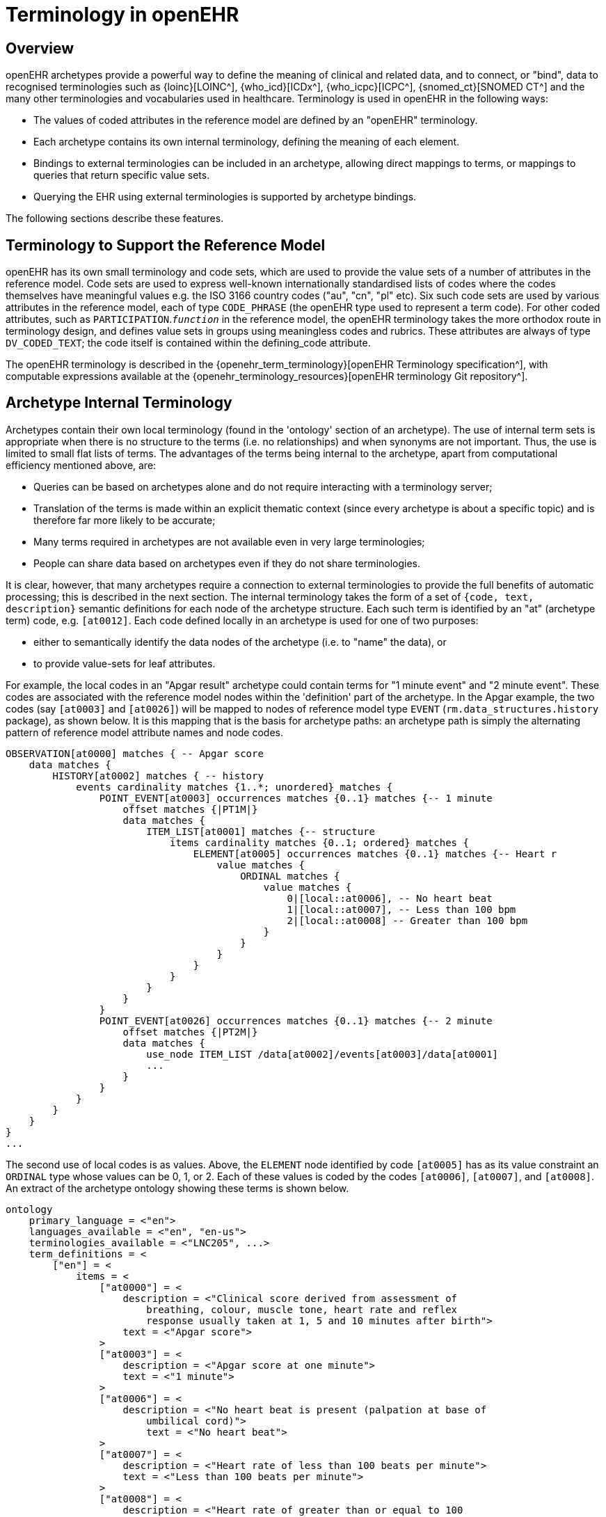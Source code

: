 = Terminology in openEHR

== Overview

openEHR archetypes provide a powerful way to define the meaning of clinical and related data, and
to connect, or "bind", data to recognised terminologies such as {loinc}[LOINC^], {who_icd}[ICDx^], {who_icpc}[ICPC^], {snomed_ct}[SNOMED CT^]
and the many other terminologies and vocabularies used in healthcare. Terminology is used in
openEHR in the following ways:

* The values of coded attributes in the reference model are defined by an "openEHR" terminology.
* Each archetype contains its own internal terminology, defining the meaning of each element.
* Bindings to external terminologies can be included in an archetype, allowing direct mappings to terms, or mappings to queries that return specific value sets.
* Querying the EHR using external terminologies is supported by archetype bindings.

The following sections describe these features.

== Terminology to Support the Reference Model

openEHR has its own small terminology and code sets, which are used to provide the value sets of a
number of attributes in the reference model. Code sets are used to express well-known internationally
standardised lists of codes where the codes themselves have meaningful values e.g. the ISO 3166
country codes ("au", "cn", "pl" etc). Six such code sets are used by various attributes in the reference
model, each of type `CODE_PHRASE` (the openEHR type used to represent a term code).
For other coded attributes, such as `PARTICIPATION`.`_function_` in the reference model, the openEHR
terminology takes the more orthodox route in terminology design, and defines value sets in groups
using meaningless codes and rubrics. These attributes are always of type `DV_CODED_TEXT`; the code
itself is contained within the defining_code attribute.

The openEHR terminology is described in the {openehr_term_terminology}[openEHR Terminology specification^], with computable
expressions available at the {openehr_terminology_resources}[openEHR terminology Git repository^].

== Archetype Internal Terminology

Archetypes contain their own local terminology (found in the 'ontology' section of an archetype).
The use of internal term sets is appropriate when there is no structure to the terms (i.e. no relationships)
and when synonyms are not important. Thus, the use is limited to small flat lists of terms. The advantages
of the terms being internal to the archetype, apart from computational efficiency mentioned
above, are:

* Queries can be based on archetypes alone and do not require interacting with a terminology server;
* Translation of the terms is made within an explicit thematic context (since every archetype is about a specific topic) and is therefore far more likely to be accurate;
* Many terms required in archetypes are not available even in very large terminologies;
* People can share data based on archetypes even if they do not share terminologies.

It is clear, however, that many archetypes require a connection to external terminologies to provide
the full benefits of automatic processing; this is described in the next section.
The internal terminology takes the form of a set of `{code, text, description}` semantic definitions for
each node of the archetype structure. Each such term is identified by an "at" (archetype term) code,
e.g. `[at0012]`. Each code defined locally in an archetype is used for one of two purposes:

* either to semantically identify the data nodes of the archetype (i.e. to "name" the data), or
* to provide value-sets for leaf attributes.

For example, the local codes in an "Apgar result" archetype could contain terms for "1 minute
event" and "2 minute event". These codes are associated with the reference model nodes within the
'definition' part of the archetype. In the Apgar example, the two codes (say `[at0003]` and `[at0026]`)
will be mapped to nodes of reference model type `EVENT` (`rm.data_structures.history` package),
as shown below. It is this mapping that is the basis for archetype paths: an archetype
path is simply the alternating pattern of reference model attribute names and node codes.

[source, cadl]
--------
OBSERVATION[at0000] matches { -- Apgar score
    data matches {
        HISTORY[at0002] matches { -- history
            events cardinality matches {1..*; unordered} matches {
                POINT_EVENT[at0003] occurrences matches {0..1} matches {-- 1 minute
                    offset matches {|PT1M|}
                    data matches {
                        ITEM_LIST[at0001] matches {-- structure
                            items cardinality matches {0..1; ordered} matches {
                                ELEMENT[at0005] occurrences matches {0..1} matches {-- Heart r
                                    value matches {
                                        ORDINAL matches {
                                            value matches {
                                                0|[local::at0006], -- No heart beat
                                                1|[local::at0007], -- Less than 100 bpm
                                                2|[local::at0008] -- Greater than 100 bpm
                                            }
                                        }
                                    }
                                }
                            }
                        }
                    }
                }
                POINT_EVENT[at0026] occurrences matches {0..1} matches {-- 2 minute
                    offset matches {|PT2M|}
                    data matches {
                        use_node ITEM_LIST /data[at0002]/events[at0003]/data[at0001]
                        ...
                    }
                }
            }
        }
    }
}
...
--------

The second use of local codes is as values. Above, the `ELEMENT` node identified by code
`[at0005]` has as its value constraint an `ORDINAL` type whose values can be 0, 1, or 2. Each of these
values is coded by the codes `[at0006]`, `[at0007]`, and `[at0008]`. An extract of the archetype ontology
showing these terms is shown below.

[source, odin]
--------
ontology
    primary_language = <"en">
    languages_available = <"en", "en-us">
    terminologies_available = <"LNC205", ...>
    term_definitions = <
        ["en"] = <
            items = <
                ["at0000"] = <
                    description = <"Clinical score derived from assessment of
                        breathing, colour, muscle tone, heart rate and reflex
                        response usually taken at 1, 5 and 10 minutes after birth">
                    text = <"Apgar score">
                >
                ["at0003"] = <
                    description = <"Apgar score at one minute">
                    text = <"1 minute">
                >
                ["at0006"] = <
                    description = <"No heart beat is present (palpation at base of
                        umbilical cord)">
                        text = <"No heart beat">
                >
                ["at0007"] = <
                    description = <"Heart rate of less than 100 beats per minute">
                    text = <"Less than 100 beats per minute">
                >
                ["at0008"] = <
                    description = <"Heart rate of greater than or equal to 100
                        beats per minute">
                    text = <"Greater than 100 beats per minute">
                >
                ["at0026"] = <
                    description = <"Apgar score 2 minutes after birth">
                    text = <"2 minute">
                >
            >
        >
    >
    term_bindings = <
        ["LNC205"] = <
            items = <
            ["/data[at0002]/events[at0003]/data/items[at0025]"] = <[LNC205::9272-6]> -- 1 minute total
            ["/data[at0002]/events[at0026]/data/items[at0025]"] = <[LNC205::9271-8]> -- 2 minute total
        >
    >
--------

== Binding to External Terminologies

=== Binding External Terminology Codes to Archetype Codes

The first kind of binding is the ability within an archetype to map an internal code to a code from an
external terminology. The bindings are grouped on the basis of external terminology, allowing any
given internal code in an archetype to be bound to codes in multiple terminologies. Usually, coverage
provided by external terminologies is incomplete, and the mappings may be approximate, so care
must be taken in creating the mappings in the first place. In the example shown above, two
paths are shown respectively as being bound to LOINC codes for 1-minute and 2-minute Apgar total.
In this example, the whole path is bound, meaning that the mapping only holds between `[at0025]` and
`[LNC205::9272-6]` when `[at0025]` occurs in the first path; when it occurs in the second path, the mapping
is to a different LOINC code. This is how so-called "pre-coordinated" codes from external terminologies
can be mapped to an openEHR archetype concept.

Bindings can also be made between atomic internal codes and external codes, in which case the
meaning is that the mapping always holds, no matter how many times the internal code is used within
the archetype.

==== Binding Terminology Value-sets to Archetypes

An important requirement with respect to terminology is that of specifying value sets for attributes
defined in archetypes. Sometimes value sets are defined locally within the archetype, because the
terms are not available in published terminologies, and in any case may be too hard to define therein,
due to the lack of encapsulation. The terms "no effort", "moderate effort" and "crying" for example
are recognised values for the "breathing" attribute of an Apgar result1. In the context of Apgar /
breathing, the meanings are clear; clearly however a term with this rubric within a terminology like
SNOMED-CT would need to be pre-coordinated. More importantly, there seems to be little business
value in mapping a SNOMED term for "no effort", since a query for items containing "no effort" is
unlikely to be useful in a clinical context.

For many other kinds of attributes however, terminologies are an appropriate source of values. Often
such attributes define kinds of real world phenomena, such as kinds of disease and blood groups,
rather than qualities of a phenomenon such as "no effort", or "blue". For these attributes a different
kind of connection to external terminology is required. This is achieved in a similar way as for single
code bindings: an internal code is defined, in this case an "ac" code ("ac" = archetype constraint), and
this is bound to queries to one or more external terminologies, whose result would be a (possibly
structured) value set from that terminology. The logical scheme is illustrated in the figure below, where he
attribute value to be coded is "blood group phenotype".

[.text-center]
.Archetype Constraint Binding
image::{diagrams_uri}/archetype_constraint_binding.png[id=archetype_constraint_binding, align="center", width=80%]

Currently there is no standard for such queries. This does not affect archetypes directly, since they
simply hold an identifier for a query; the query itself is defined within a "terminology query server".
The result of this query is a list of blood group phenotypes, which might appear as shown at the bottom
of <<archetype_constraint_binding>>.

== Querying using External Terminologies

Querying through EHR data is frequently cited to be the major utility of terminology with respect to
health information. With the mappings defined in archetypes, a number of approaches are possible,
however the semantics of the intended query need to be understood first. Consider a query for "adenocarcinoma"
on a patient record. SNOMED-CT includes 63 terms beginning with "adenocarcinoma"
(and 171 terms which include the word as a secondary part of the phrase), some as children of a common
parent. Nevertheless, the terms do not all have a single common parent; a choice has to be made
of which terms correspond to the intent of the query. If it is to find any previous diagnosis of "adenocarcinoma",
then at least the terms of the form `[snomed-ct::254626006|adenocarcinoma of lung|]`,
"... of liver" have to be included. These are within the "clinical finding" hierarchy, so the use of these
latter terms should ensure that matches are not made with other uses of the same terms in the record,
e.g. "fear of adenocarcinoma" or "minimal risk of adenocarcinoma". Such correct matching is completely
dependent upon the correct use of SNOMED-CT terms in the first place by the software application
and/or user creating the data. It is easy to imagine an application that saves data (including
openEHR data) in the form of two name/value pairs: `<"principal diagnosis", [snomed-ct::35917007|adenocarcinoma|])>` and `<"site", "lung">`. Querying using `[snomedct::254626006|adenocarcinoma of lung|]` will fail, even though this is exactly the meaning of the data. The data are not wrong
as such, but the lesson is clear: coding of data and code use in queries must be governed by common
models, otherwise there is no hope of reliably processing the data.

Under the openEHR approach, path-based querying can be used to specify (for example):

* find `EVALUATIONs` based on a `problem-diagnosis-histological_staging` archetype with a value at the path `/data/items[at0002.1.1]/value/code` (histological diagnosis) equal-to-or-subsumed-by "clinical finding" and equal-to or-subsumed-by "adenocarcinoma".

The assumption here is that the value at this path was _originally_ restricted by the archetype from
which the path is taken, to conforming to the relation {is-a "clinical finding" and is-a "abnormal morphological
mass"}. Any finding of adenocarcinoma of the lung is then forced to be from the resulting
subsumption hierarchy; other "adenocarcinoma" terms cannot be wrongly used in this position.

However, even if the archetype had not restricted the value in this way, the same query which
searched for any "adenocarcinoma" term at the same path could reasonably be used to locate "previous
diagnoses of adenocarcinoma", since this is the only use of the archetype. In a similar way, archetype
path-based querying can be used to distinguish the other potential ambiguities described in
the section on <<_entries_and_clinical_statements>>.
